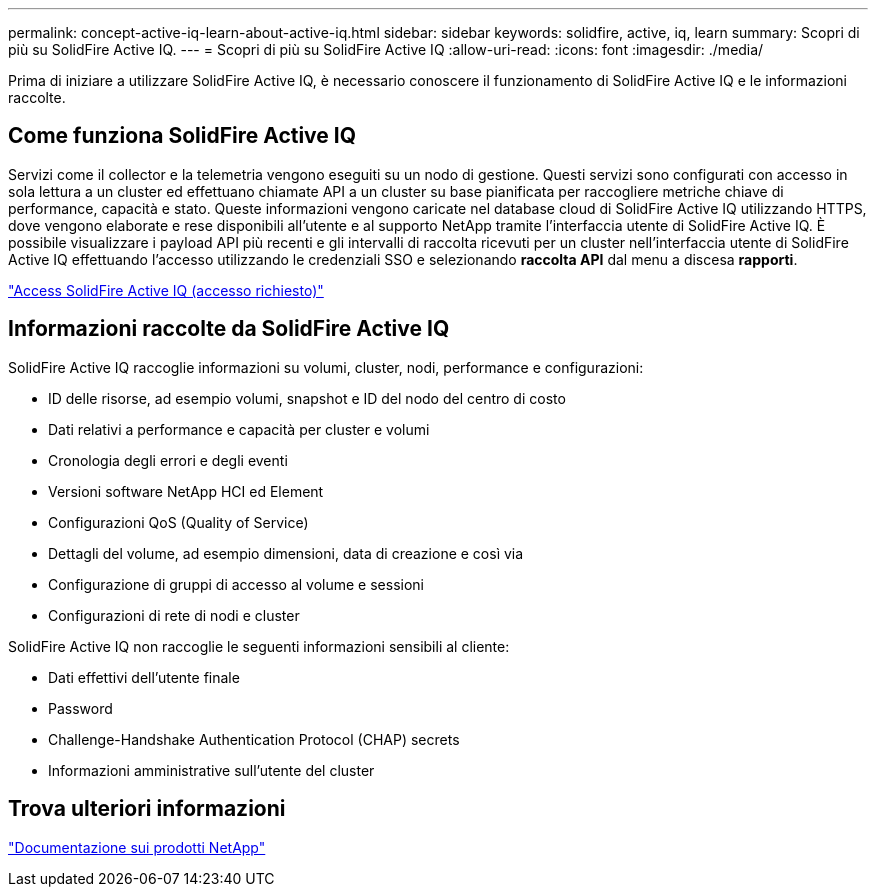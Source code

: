 ---
permalink: concept-active-iq-learn-about-active-iq.html 
sidebar: sidebar 
keywords: solidfire, active, iq, learn 
summary: Scopri di più su SolidFire Active IQ. 
---
= Scopri di più su SolidFire Active IQ
:allow-uri-read: 
:icons: font
:imagesdir: ./media/


[role="lead"]
Prima di iniziare a utilizzare SolidFire Active IQ, è necessario conoscere il funzionamento di SolidFire Active IQ e le informazioni raccolte.



== Come funziona SolidFire Active IQ

Servizi come il collector e la telemetria vengono eseguiti su un nodo di gestione. Questi servizi sono configurati con accesso in sola lettura a un cluster ed effettuano chiamate API a un cluster su base pianificata per raccogliere metriche chiave di performance, capacità e stato. Queste informazioni vengono caricate nel database cloud di SolidFire Active IQ utilizzando HTTPS, dove vengono elaborate e rese disponibili all'utente e al supporto NetApp tramite l'interfaccia utente di SolidFire Active IQ. È possibile visualizzare i payload API più recenti e gli intervalli di raccolta ricevuti per un cluster nell'interfaccia utente di SolidFire Active IQ effettuando l'accesso utilizzando le credenziali SSO e selezionando *raccolta API* dal menu a discesa *rapporti*.

link:https://activeiq.solidfire.com/["Access SolidFire Active IQ (accesso richiesto)"^]



== Informazioni raccolte da SolidFire Active IQ

SolidFire Active IQ raccoglie informazioni su volumi, cluster, nodi, performance e configurazioni:

* ID delle risorse, ad esempio volumi, snapshot e ID del nodo del centro di costo
* Dati relativi a performance e capacità per cluster e volumi
* Cronologia degli errori e degli eventi
* Versioni software NetApp HCI ed Element
* Configurazioni QoS (Quality of Service)
* Dettagli del volume, ad esempio dimensioni, data di creazione e così via
* Configurazione di gruppi di accesso al volume e sessioni
* Configurazioni di rete di nodi e cluster


SolidFire Active IQ non raccoglie le seguenti informazioni sensibili al cliente:

* Dati effettivi dell'utente finale
* Password
* Challenge-Handshake Authentication Protocol (CHAP) secrets
* Informazioni amministrative sull'utente del cluster




== Trova ulteriori informazioni

https://www.netapp.com/support-and-training/documentation/["Documentazione sui prodotti NetApp"^]
